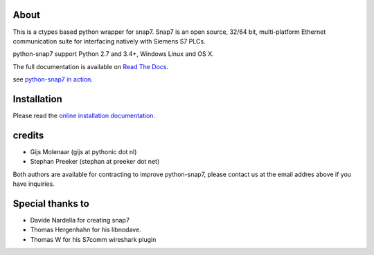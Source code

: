 About
=====

This is a ctypes based python wrapper for snap7. Snap7 is an open source,
32/64 bit, multi-platform Ethernet communication suite for interfacing natively
with Siemens S7 PLCs.

python-snap7 support Python 2.7 and 3.4+, Windows Linux and OS X.

.. image:: https://travis-ci.org/gijzelaerr/python-snap7.png?branch=master 
  :target: https://travis-ci.org/gijzelaerr/python-snap7

.. image:: http://codecov.io/github/gijzelaerr/python-snap7/coverage.svg?branch=master
  :target: http://codecov.io/github/gijzelaerr/python-snap7?branch=master

The full documentation is available on `Read The Docs <http://python-snap7.readthedocs.org/en/latest/>`_.

see `python-snap7 in action <http://youtu.be/G-Gj_r2BQBk/>`_.

Installation
============

Please read the
`online installation documentation <http://python-snap7.readthedocs.org/en/latest/installation.html>`_.


credits
=======

- Gijs Molenaar (gijs at pythonic dot nl)
- Stephan Preeker (stephan at preeker dot net)

Both authors are available for contracting to improve python-snap7, please contact us at the email addres above if you have inquiries. 


Special thanks to
=================

- Davide Nardella for creating snap7
- Thomas Hergenhahn for his libnodave.
- Thomas W for his S7comm wireshark plugin
